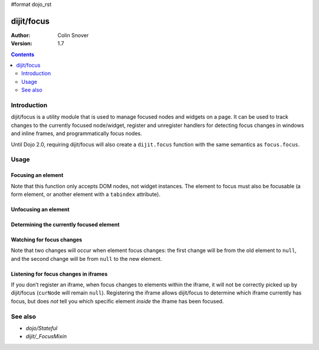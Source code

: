 #format dojo_rst

dijit/focus
===========

:Author: Colin Snover
:Version: 1.7

.. contents::
   :depth: 2

============
Introduction
============

dijit/focus is a utility module that is used to manage focused nodes and widgets on a page. It can be used to track changes to the currently focused node/widget, register and unregister handlers for detecting focus changes in windows and inline frames, and programmatically focus nodes.

Until Dojo 2.0, requiring dijit/focus will also create a ``dijit.focus`` function with the same semantics as ``focus.focus``.

=====
Usage
=====

Focusing an element
-------------------

.. code-block :: javascript
 :linenos:

  require([ "dijit/focus", "dojo/dom", "dojo/domReady!" ], function(focusUtil, dom){
    focusUtil.focus(dom.byId("foo"));
  });

Note that this function only accepts DOM nodes, not widget instances. The element to focus must also be focusable (a form element, or another element with a ``tabindex`` attribute).

Unfocusing an element
---------------------

.. code-block :: javascript
 :linenos:

  require([ "dijit/focus" ], function(focusUtil){
    focusUtil.curNode && focusUtil.curNode.blur();
  });

Determining the currently focused element
-----------------------------------------

.. code-block :: javascript
 :linenos:

  require([ "dijit/focus" ], function(focusUtil){
    var activeElement = focusUtil.curNode; // returns null if there is no focused element
  });

Watching for focus changes
--------------------------

.. code-block :: javascript
 :linenos:

  require([ "dijit/focus" ], function(focusUtil){
    var handle = focusUtil.watch("curNode", function(name, oldValue, newValue){
      console.log("Focused node was", oldValue, "now is", newValue);
    });
  });

Note that two changes will occur when element focus changes: the first change will be from the old element to ``null``, and the second change will be from ``null`` to the new element.

Listening for focus changes in iframes
--------------------------------------

If you don’t register an iframe, when focus changes to elements within the iframe, it will not be correctly picked up by dijit/focus (``curNode`` will remain ``null``). Registering the iframe allows dijit/focus to determine which iframe currently has focus, but does *not* tell you which specific element *inside* the iframe has been focused.

.. code-block :: javascript
 :linenos:

  require([ "dijit/focus", "dojo/dom" ], function(focusUtil, dom){
    // when elements in myIframe are focused, curNode will point to myIframe
    var handle = focusUtil.registerIframe(dom.byId("myIframe"));

    // we can also unregister the iframe later
    focusUtil.unregisterIframe(handle);
  });

========
See also
========

* `dojo/Stateful`
* `dijit/_FocusMixin`
